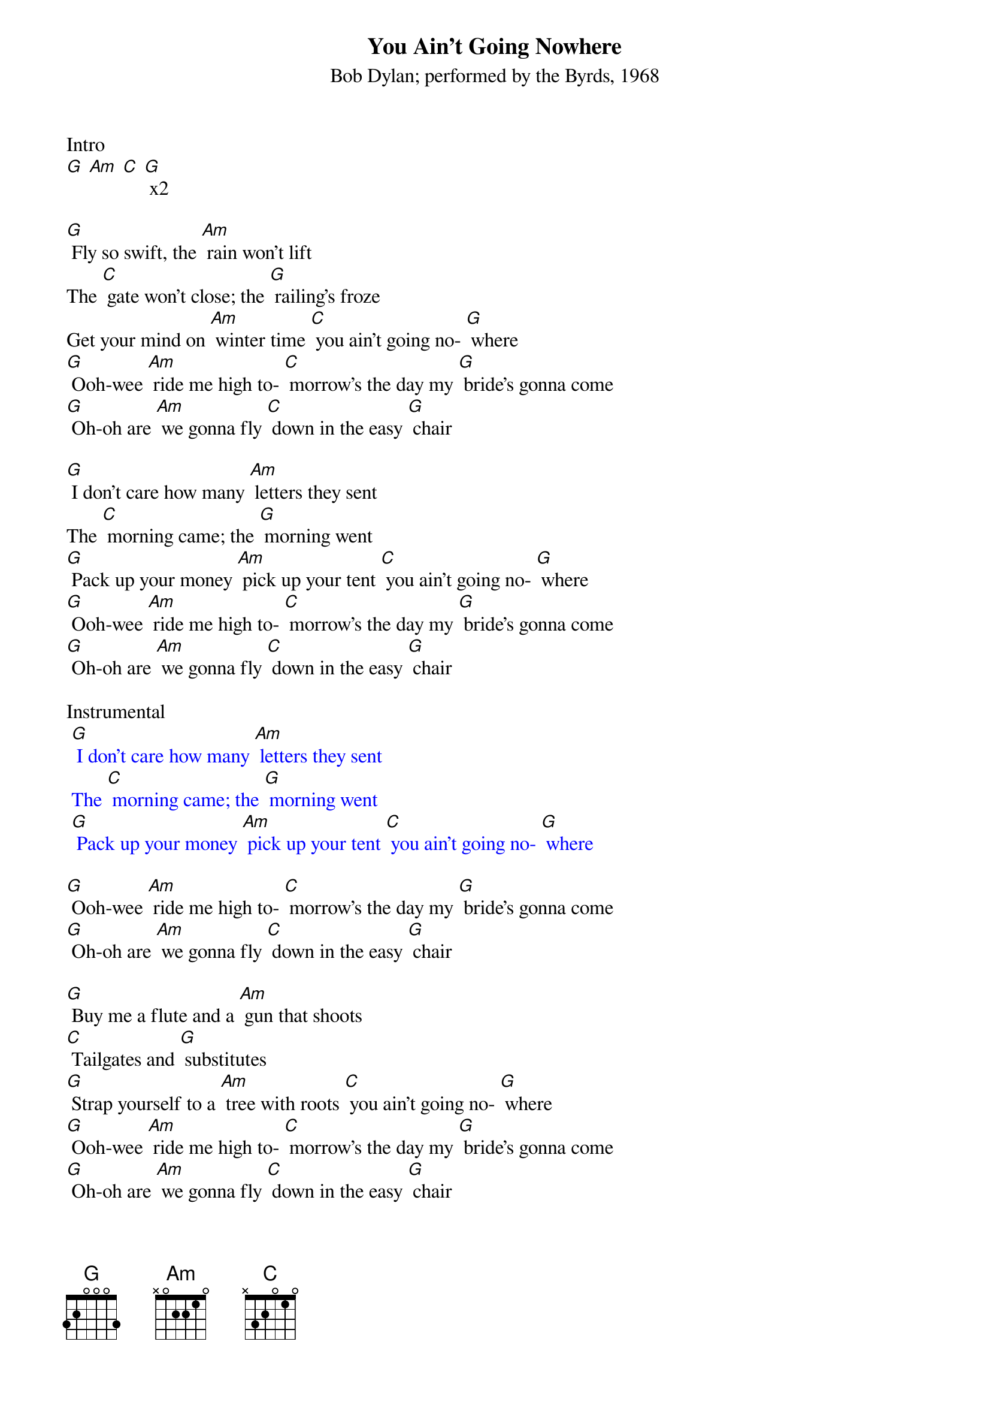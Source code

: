 {t: You Ain't Going Nowhere}
{st: Bob Dylan; performed by the Byrds, 1968}

Intro
[G] [Am] [C] [G] x2

[G] Fly so swift, the [Am] rain won't lift
The [C] gate won't close; the [G] railing's froze
Get your mind on [Am] winter time [C] you ain't going no- [G] where
[G] Ooh-wee [Am] ride me high to- [C] morrow's the day my [G] bride's gonna come
[G] Oh-oh are [Am] we gonna fly [C] down in the easy [G] chair

[G] I don't care how many [Am] letters they sent
The [C] morning came; the [G] morning went
[G] Pack up your money [Am] pick up your tent [C] you ain't going no- [G] where
[G] Ooh-wee [Am] ride me high to- [C] morrow's the day my [G] bride's gonna come
[G] Oh-oh are [Am] we gonna fly [C] down in the easy [G] chair

Instrumental
{textcolour: blue}
 [G] I don't care how many [Am] letters they sent
 The [C] morning came; the [G] morning went
 [G] Pack up your money [Am] pick up your tent [C] you ain't going no- [G] where
{textcolour}

[G] Ooh-wee [Am] ride me high to- [C] morrow's the day my [G] bride's gonna come
[G] Oh-oh are [Am] we gonna fly [C] down in the easy [G] chair

[G] Buy me a flute and a [Am] gun that shoots
[C] Tailgates and [G] substitutes
[G] Strap yourself to a [Am] tree with roots [C] you ain't going no- [G] where
[G] Ooh-wee [Am] ride me high to- [C] morrow's the day my [G] bride's gonna come
[G] Oh-oh are [Am] we gonna fly [C] down in the easy [G] chair

Now [G] Genghis Khan he [Am] could not keep
[C] All his kings sup- [G] plied with sleep
We'll climb that hill no [Am] matter how steep [C] when we get up to [G] it

[G] Ooh-wee [Am] ride me high to- [C] morrow's the day my [G] bride's gonna come
[G] Oh-oh are [Am] we gonna fly [C] down in the easy [G] chair
[G] Ooh-wee [Am] ride me high to- [C] morrow's the day my [G] bride's gonna come
[G] Oh-oh are [Am] we gonna fly [C] down in the easy [G] chair

Outro
{textcolour: blue}
 [G] Ooh-wee [Am] ride me high to- [C] morrow's the day my [G] bride's gonna come
 [G] Oh-oh are [Am] we gonna fly [C] down in the easy [G] chair [C] [G]
{textcolour}
